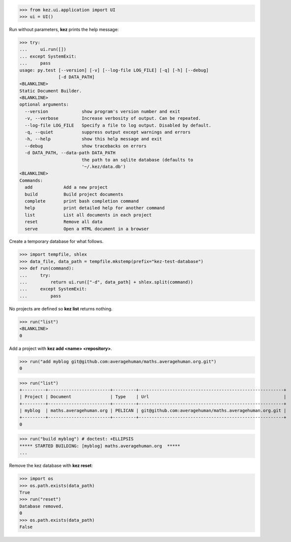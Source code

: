 

>>> from kez.ui.application import UI
>>> ui = UI()

Run without parameters, **kez** prints the help message:

>>> try:
...     ui.run([])
... except SystemExit:
...     pass
usage: py.test [--version] [-v] [--log-file LOG_FILE] [-q] [-h] [--debug]
               [-d DATA_PATH]
<BLANKLINE>
Static Document Builder.
<BLANKLINE>
optional arguments:
  --version             show program's version number and exit
  -v, --verbose         Increase verbosity of output. Can be repeated.
  --log-file LOG_FILE   Specify a file to log output. Disabled by default.
  -q, --quiet           suppress output except warnings and errors
  -h, --help            show this help message and exit
  --debug               show tracebacks on errors
  -d DATA_PATH, --data-path DATA_PATH
                        the path to an sqlite database (defaults to
                        '~/.kez/data.db')
<BLANKLINE>
Commands:
  add            Add a new project
  build          Build project documents
  complete       print bash completion command
  help           print detailed help for another command
  list           List all documents in each project
  reset          Remove all data
  serve          Open a HTML document in a browser

Create a temporary database for what follows.

>>> import tempfile, shlex
>>> data_file, data_path = tempfile.mkstemp(prefix="kez-test-database")
>>> def run(command):
...     try:
...         return ui.run(["-d", data_path] + shlex.split(command))
...     except SystemExit:
...         pass

No projects are defined so **kez list** returns nothing.

>>> run("list")
<BLANKLINE>
0


Add a project with **kez add <name> <repository>**.

>>> run("add myblog git@github.com:averagehuman/maths.averagehuman.org.git")
0


>>> run("list")
+---------+------------------------+---------+--------------------------------------------------------+
| Project | Document               | Type    | Url                                                    |
+---------+------------------------+---------+--------------------------------------------------------+
| myblog  | maths.averagehuman.org | PELICAN | git@github.com:averagehuman/maths.averagehuman.org.git |
+---------+------------------------+---------+--------------------------------------------------------+
0

>>> run("build myblog") # doctest: +ELLIPSIS
***** STARTED BUILDING: [myblog] maths.averagehuman.org  *****
...

Remove the kez database with **kez reset**:

>>> import os
>>> os.path.exists(data_path)
True
>>> run("reset")
Database removed.
0
>>> os.path.exists(data_path)
False

